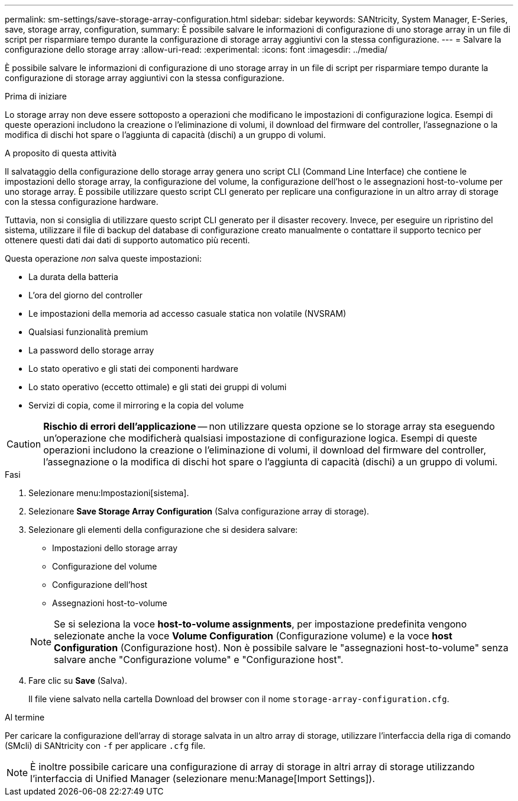 ---
permalink: sm-settings/save-storage-array-configuration.html 
sidebar: sidebar 
keywords: SANtricity, System Manager, E-Series, save, storage array, configuration, 
summary: È possibile salvare le informazioni di configurazione di uno storage array in un file di script per risparmiare tempo durante la configurazione di storage array aggiuntivi con la stessa configurazione. 
---
= Salvare la configurazione dello storage array
:allow-uri-read: 
:experimental: 
:icons: font
:imagesdir: ../media/


[role="lead"]
È possibile salvare le informazioni di configurazione di uno storage array in un file di script per risparmiare tempo durante la configurazione di storage array aggiuntivi con la stessa configurazione.

.Prima di iniziare
Lo storage array non deve essere sottoposto a operazioni che modificano le impostazioni di configurazione logica. Esempi di queste operazioni includono la creazione o l'eliminazione di volumi, il download del firmware del controller, l'assegnazione o la modifica di dischi hot spare o l'aggiunta di capacità (dischi) a un gruppo di volumi.

.A proposito di questa attività
Il salvataggio della configurazione dello storage array genera uno script CLI (Command Line Interface) che contiene le impostazioni dello storage array, la configurazione del volume, la configurazione dell'host o le assegnazioni host-to-volume per uno storage array. È possibile utilizzare questo script CLI generato per replicare una configurazione in un altro array di storage con la stessa configurazione hardware.

Tuttavia, non si consiglia di utilizzare questo script CLI generato per il disaster recovery. Invece, per eseguire un ripristino del sistema, utilizzare il file di backup del database di configurazione creato manualmente o contattare il supporto tecnico per ottenere questi dati dai dati di supporto automatico più recenti.

Questa operazione _non_ salva queste impostazioni:

* La durata della batteria
* L'ora del giorno del controller
* Le impostazioni della memoria ad accesso casuale statica non volatile (NVSRAM)
* Qualsiasi funzionalità premium
* La password dello storage array
* Lo stato operativo e gli stati dei componenti hardware
* Lo stato operativo (eccetto ottimale) e gli stati dei gruppi di volumi
* Servizi di copia, come il mirroring e la copia del volume


[CAUTION]
====
*Rischio di errori dell'applicazione* -- non utilizzare questa opzione se lo storage array sta eseguendo un'operazione che modificherà qualsiasi impostazione di configurazione logica. Esempi di queste operazioni includono la creazione o l'eliminazione di volumi, il download del firmware del controller, l'assegnazione o la modifica di dischi hot spare o l'aggiunta di capacità (dischi) a un gruppo di volumi.

====
.Fasi
. Selezionare menu:Impostazioni[sistema].
. Selezionare *Save Storage Array Configuration* (Salva configurazione array di storage).
. Selezionare gli elementi della configurazione che si desidera salvare:
+
** Impostazioni dello storage array
** Configurazione del volume
** Configurazione dell'host
** Assegnazioni host-to-volume


+
[NOTE]
====
Se si seleziona la voce *host-to-volume assignments*, per impostazione predefinita vengono selezionate anche la voce *Volume Configuration* (Configurazione volume) e la voce *host Configuration* (Configurazione host). Non è possibile salvare le "assegnazioni host-to-volume" senza salvare anche "Configurazione volume" e "Configurazione host".

====
. Fare clic su *Save* (Salva).
+
Il file viene salvato nella cartella Download del browser con il nome `storage-array-configuration.cfg`.



.Al termine
Per caricare la configurazione dell'array di storage salvata in un altro array di storage, utilizzare l'interfaccia della riga di comando (SMcli) di SANtricity con `-f` per applicare `.cfg` file.

[NOTE]
====
È inoltre possibile caricare una configurazione di array di storage in altri array di storage utilizzando l'interfaccia di Unified Manager (selezionare menu:Manage[Import Settings]).

====